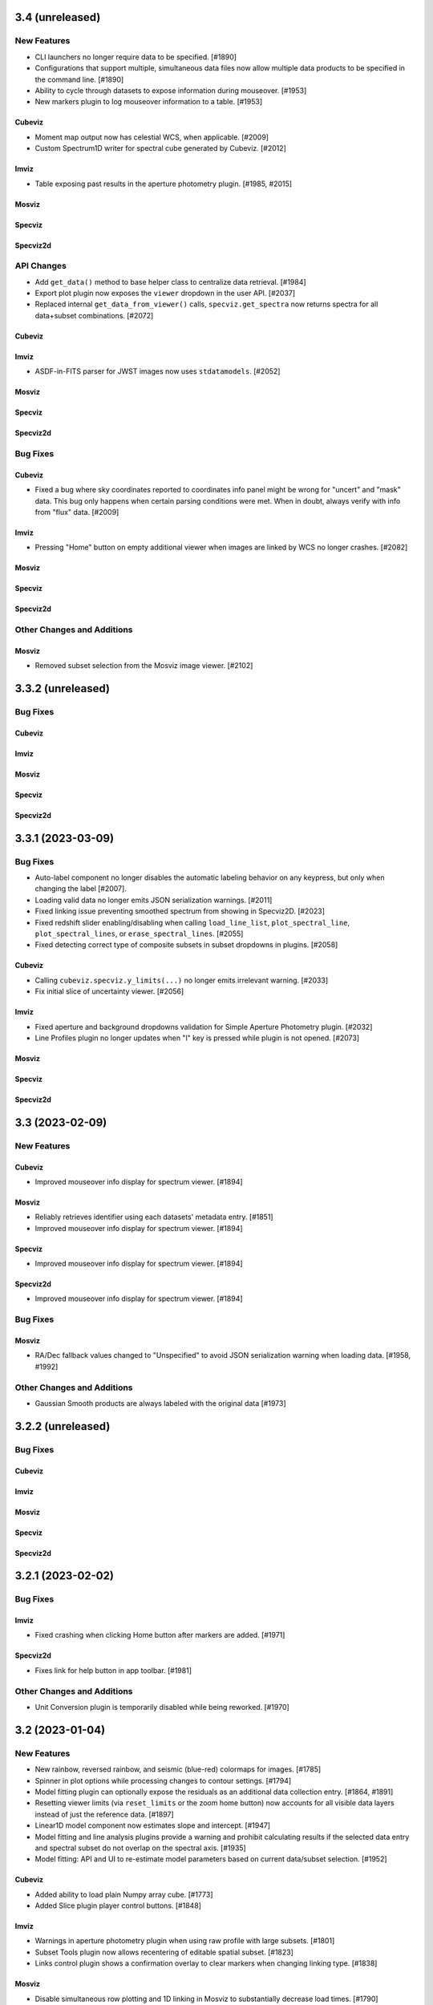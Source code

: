 3.4 (unreleased)
================

New Features
------------

- CLI launchers no longer require data to be specified. [#1890]

- Configurations that support multiple, simultaneous data files now allow
  multiple data products to be specified in the command line. [#1890]

- Ability to cycle through datasets to expose information during mouseover. [#1953]

- New markers plugin to log mouseover information to a table. [#1953]

Cubeviz
^^^^^^^

- Moment map output now has celestial WCS, when applicable. [#2009]

- Custom Spectrum1D writer for spectral cube generated by Cubeviz. [#2012]

Imviz
^^^^^

- Table exposing past results in the aperture photometry plugin. [#1985, #2015]

Mosviz
^^^^^^

Specviz
^^^^^^^

Specviz2d
^^^^^^^^^

API Changes
-----------

- Add ``get_data()`` method to base helper class to centralize data retrieval. [#1984]

- Export plot plugin now exposes the ``viewer`` dropdown in the user API. [#2037]

- Replaced internal ``get_data_from_viewer()`` calls, ``specviz.get_spectra`` now returns
  spectra for all data+subset combinations. [#2072]

Cubeviz
^^^^^^^

Imviz
^^^^^

- ASDF-in-FITS parser for JWST images now uses ``stdatamodels``. [#2052]

Mosviz
^^^^^^

Specviz
^^^^^^^

Specviz2d
^^^^^^^^^

Bug Fixes
---------

Cubeviz
^^^^^^^

- Fixed a bug where sky coordinates reported to coordinates info panel
  might be wrong for "uncert" and "mask" data. This bug only happens when
  certain parsing conditions were met. When in doubt, always verify with
  info from "flux" data. [#2009]

Imviz
^^^^^

- Pressing "Home" button on empty additional viewer when images are linked
  by WCS no longer crashes. [#2082]

Mosviz
^^^^^^

Specviz
^^^^^^^

Specviz2d
^^^^^^^^^

Other Changes and Additions
---------------------------

Mosviz
^^^^^^

- Removed subset selection from the Mosviz image viewer. [#2102]

3.3.2 (unreleased)
==================

Bug Fixes
---------

Cubeviz
^^^^^^^

Imviz
^^^^^

Mosviz
^^^^^^

Specviz
^^^^^^^

Specviz2d
^^^^^^^^^

3.3.1 (2023-03-09)
==================

Bug Fixes
---------

* Auto-label component no longer disables the automatic labeling behavior on any keypress, but only when changing the
  label [#2007].

* Loading valid data no longer emits JSON serialization warnings. [#2011]

* Fixed linking issue preventing smoothed spectrum from showing in Specviz2D. [#2023]

* Fixed redshift slider enabling/disabling when calling ``load_line_list``, ``plot_spectral_line``,
  ``plot_spectral_lines``, or ``erase_spectral_lines``. [#2055] 

* Fixed detecting correct type of composite subsets in subset dropdowns in plugins. [#2058]

Cubeviz
^^^^^^^

* Calling ``cubeviz.specviz.y_limits(...)`` no longer emits irrelevant warning. [#2033]

* Fix initial slice of uncertainty viewer. [#2056]

Imviz
^^^^^

* Fixed aperture and background dropdowns validation for Simple Aperture Photometry
  plugin. [#2032]

* Line Profiles plugin no longer updates when "l" key is pressed while plugin is not opened. [#2073]

Mosviz
^^^^^^

Specviz
^^^^^^^

Specviz2d
^^^^^^^^^

3.3 (2023-02-09)
================

New Features
------------

Cubeviz
^^^^^^^

- Improved mouseover info display for spectrum viewer. [#1894]

Mosviz
^^^^^^

- Reliably retrieves identifier using each datasets' metadata entry. [#1851]

- Improved mouseover info display for spectrum viewer. [#1894]

Specviz
^^^^^^^

- Improved mouseover info display for spectrum viewer. [#1894]

Specviz2d
^^^^^^^^^

- Improved mouseover info display for spectrum viewer. [#1894]

Bug Fixes
---------

Mosviz
^^^^^^

- RA/Dec fallback values changed to "Unspecified" to avoid JSON serialization warning when loading data. [#1958, #1992]

Other Changes and Additions
---------------------------

- Gaussian Smooth products are always labeled with the original data [#1973]


3.2.2 (unreleased)
==================

Bug Fixes
---------

Cubeviz
^^^^^^^

Imviz
^^^^^

Mosviz
^^^^^^

Specviz
^^^^^^^

Specviz2d
^^^^^^^^^

3.2.1 (2023-02-02)
==================

Bug Fixes
---------

Imviz
^^^^^

- Fixed crashing when clicking Home button after markers are added. [#1971]

Specviz2d
^^^^^^^^^

- Fixes link for help button in app toolbar. [#1981]

Other Changes and Additions
---------------------------

- Unit Conversion plugin is temporarily disabled while being reworked. [#1970]

3.2 (2023-01-04)
================

New Features
------------

- New rainbow, reversed rainbow, and seismic (blue-red) colormaps for images. [#1785]

- Spinner in plot options while processing changes to contour settings. [#1794]

- Model fitting plugin can optionally expose the residuals as an additional data collection entry.
  [#1864, #1891]

- Resetting viewer limits (via ``reset_limits`` or the zoom home button) now accounts for all visible
  data layers instead of just the reference data. [#1897]

- Linear1D model component now estimates slope and intercept. [#1947]

- Model fitting and line analysis plugins provide a warning and prohibit calculating results if the
  selected data entry and spectral subset do not overlap on the spectral axis. [#1935]

- Model fitting: API and UI to re-estimate model parameters based on current data/subset selection.
  [#1952]

Cubeviz
^^^^^^^

- Added ability to load plain Numpy array cube. [#1773]

- Added Slice plugin player control buttons. [#1848]

Imviz
^^^^^

- Warnings in aperture photometry plugin when using raw profile with large subsets. [#1801]

- Subset Tools plugin now allows recentering of editable spatial subset. [#1823]

- Links control plugin shows a confirmation overlay to clear markers when changing linking type. 
  [#1838]

Mosviz
^^^^^^

- Disable simultaneous row plotting and 1D linking in Mosviz
  to substantially decrease load times. [#1790]

- Added coordinates display panels for Mosviz viewers. [#1795]

- ``load_data`` method can now load JWST NIRCam and NIRSpec level 2 data. [#1835]

Specviz
^^^^^^^

- Spectrum viewer now shows X and Y values under cursor. [#1759]

- Switch to opt-in concatenation for multi-order x1d spectra. [#1659]

Specviz2d
^^^^^^^^^

- Update to be compatible with changes in specreduce 1.3, including FitTrace
  with Polynomial, Spline, and Legendre options. [#1889]

- Add dropdown for choosing background statistic (average or median). [#1922]

API Changes
-----------

Cubeviz
^^^^^^^

- ``CubeViz`` is deprecated, use ``Cubeviz``. [#1809]

Imviz
^^^^^

- Simple Aperture Photometry plugin no longer performs centroiding.
  For radial profile, curve of growth, and table reporting, the aperture
  center is used instead. For centroiding, use "Recenter" feature in
  the Subset Tools plugin. [#1841]

Mosviz
^^^^^^

- Removed unused ``MosvizProfileView`` viewer class. [#1797]

- ``MosViz`` is deprecated, use ``Mosviz``. [#1809]

Specviz
^^^^^^^

- ``SpecViz`` is deprecated, use ``Specviz``. [#1809]

Bug Fixes
---------

- Console logging is restored for "Desktop Mode" Windows users. [#1887]

- Model fitting initial estimates now respect selected subset. [#1947, #1954]

Cubeviz
^^^^^^^

- Support for fitting spectral subsets with Cubeviz [#1834]

Imviz
^^^^^

- Clearing markers in Catalog Search will only hide them, which improves
  "Clear" performance. [#1774]

- Adding data will not result in clearing existing markers. [#1848]

- ``viewer.center_on()`` now behaves correctly on non-reference data. [#1928]

Mosviz
^^^^^^

- ``mosviz_row`` metadata now included in NIRISS-parsed 1D spectra. [#1836]

- Now loads NIRCam direct image properly when loading a directory. [#1948]

3.1.2 (2022-12-20)
==================

Bug Fixes
---------

- Avoid a non-finite error in model fitting by not passing spectrum uncertainties as
  weights if the uncertainty values are all 0. [#1880]

- Redshift is no longer reset to zero when adding results from plugins to app. [#1915]

Imviz
^^^^^

- Viewer options in some plugins no longer displaying the wrong names. [#1920]

- Fixes cropped image layer with WCS linking without fast-approximation, mouseover display
  for GWCS now shows when information is outside original bounding box, if applicable. [#1908]

Mosviz
^^^^^^

- Prevent color cycling when selecting different objects/rows [#1900]

3.1.1 (2022-11-23)
==================

Bug Fixes
---------

- Change box zoom to always maintain aspect ratio. [#1726]

- Fixed removing image data from viewer when changing row. [#1812]

- Prevent duplicate labels by changing duplicate number appended
  to label to max number (of duplicates) plus 1. [#1824]

- Layer lettering now supports up to 702 layers. Beyond that, special characters are used. [#1850]

- Fix cycler so new data added have different colors [#1866]

Cubeviz
^^^^^^^

- Fix spatial-spectral highlighting after adding spectral data set (either manually or by loading
  and results from plugins into the spectral-viewer) which had prevented new subsets from being
  created. [#1856]

Imviz
^^^^^

Mosviz
^^^^^^

- Data unassigned a row is hidden under the subdropdown in the data dropdown. [#1798, #1808]

- Missing mosviz_row metadata in NIRISS-parsed 1D spectra now added. [#1836]

- Allow Mosviz ``load_data`` method to load only 1D or 2D spectra. [#1833]

Specviz
^^^^^^^

Specviz2d
^^^^^^^^^

- Fixed options for peak method in spectral extraction plugin. [#1844]

3.1 (2022-10-26)
================

New Features
------------

- Add support for nonstandard viewer reference names [#1681]

- Centralize data label generation if user does not provide a label with data load. Also
  prevent duplicate data labels from being added to data collection. [#1672]

Imviz
^^^^^

- Catalogs plugin now supports loading a JWST catalog from a local ECSV file. [#1707]

- New "batch_load" context manager to optimize loading multiple images. [#1742]

Specviz2d
^^^^^^^^^

- Improved logic for initial guess for position of "Manual" background trace in spectral extraction
  plugin. [#1738]

- Now supports loading a specific extension of the 2D spectrum file and
  transposing data on load. [#1705]

- Spectral extraction plugin now supports visualizing and exporting the 1D spectrum associated
  with the background region. [#1682]

Bug Fixes
---------

- Disable unit conversion if spectral axis is in pixels or if flux
  is in counts, respectively. [#1734]

- Improved performance when toggling visibility of data layers in data menu. [#1742]

Cubeviz
^^^^^^^

- Fixed parsing of data cube without WCS. [#1734]

Imviz
^^^^^

- Fixed Simple Aperture Photometry plugin compatibility with astropy v5.1.1. [#1769]

Mosviz
^^^^^^

- Fixed toolbar on 2d profile viewer. [#1778]

Specviz2d
^^^^^^^^^

- Fixed parser not loading x1d when s2d is provided. [#1717]

- Fixed toolbar on 2d spectrum viewer. [#1778]

Other Changes and Additions
---------------------------

- Updated example notebooks (except MosvizExample) to use in-flight JWST data. [#1680]
- Change RA/Dec significant figures from 4 to 6 in aperture photometry plugin. [#1750]

3.0.2 (2022-10-18)
==================

Bug Fixes
---------

- Fix subset selection tool conflicts caused by a duplicate toolbar. [#1679]

- Fixed blank tabbed viewers. [#1718]

- Prevent `app.add_data_to_viewer` from loading data from disk [#1725]

- Fix bug in creating and removing new image viewers from Imviz [#1741]

- Updated Zenodo link in docs to resolve to latest version. [#1743]

Imviz
^^^^^

- Fixed Compass crashing while open when loading data. [#1731]

Specviz2d
^^^^^^^^^

- Fixed padding on logger overlay. [#1722]

- Changing the visibility of a data entry from the data menu no longer re-adds the data to the viewer
  if it is already present, which avoids resetting defaults on the percentile and/or color or the
  layer. [#1724]

- Fixed handling of "Manual" background type in spectral extraction plugin. [#1737]

3.0.1 (2022-10-10)
==================

- Fixed Citations file to accurately reflect release.

3.0 (2022-10-10)
================

New Features
------------

- Profile viewers now support plotting with profiles "as steps". [#1595, #1624]

- Use spectrum's uncertainty as weight when doing model fitting. [#1630]

- Line flux in the Line Analysis plugin are reported in W/m2 if Spectral Flux is given
  in Jy [#1564]

- User-friendly API access to plugins, with exposed functionality for:  line analysis, gaussian
  smooth, moment maps, compass, collapse, metadata, slice, plot options, model fitting, links
  control, export plot, and spectral extraction.
  [#1401, #1642, #1643, #1636, #1641, #1634, #1635, #1637, #1658, #1640, #1657, #1639, #1699, #1701, #1702, #1708]

- Line Lists show which medium the catalog wavelengths were measured in,
  in accordance to the metadata entry. Lists without medium information
  are removed, until such information can be verified [#1626]

- Cycle through colors applied to data when multiple datasets are loaded to
  the same viewer [#1674]

- Added ability to set height of application widget using `show` method. [#1646]

- Add Common Galactic line lists, split Atomic/Ionic list with verified medium info [#1656]

Cubeviz
^^^^^^^

- Image viewers now have linked pan/zoom and linked box zoom. [#1596]

- Added ability to select spatial subset collapsed spectrum for Line Analysis. [#1583]

- Increased size of Cubeviz configuration from 600px to 750px. [#1638]

Imviz
^^^^^

- Changing link options now updates immediately without needing to press "Link" button. [#1598]

- New tool to create a single-pixel spatial region on the image. [#1647]

Specviz2d
^^^^^^^^^

- Support for Horne/Optimal extraction. [#1572]

- Support for importing/exporting Trace objects as data entries. [#1556]

- 2D spectrum viewer now has info panel for pixel coordinates and value. [#1608]

Bug Fixes
---------

- Fixed loading data via the Import Data button on top-left of the application.
  [#1608]

- Floating menus are now attached to their selector element. [#1673, #1712]

- Remove model fitting equation length restriction. [#1685]

- Fixed crashing of model fitting when a parameter is fixed before fitting
  is done. [#1689]

- Fixed IndexError when editing a subset while subset selection is set to "Create New". [#1700]

Cubeviz
^^^^^^^

- Calling ``cubeviz.load_data(data, data_label)``, where ``data_label`` is passed in
  as second positional argument instead of keyword, is now allowed. [#1644]

- A warning will be presented when overwriting a moment map to
  an existing file on disk. [#1683, #1684]

Imviz
^^^^^

- Fixed inaccurate aperture photometry results when aperture photometry is done on
  a non-reference image if images are linked by WCS. [#1524]

- Calling ``imviz.load_data(data, data_label)``, where ``data_label`` is passed in
  as second positional argument instead of keyword, is now allowed. Previously,
  this will crash because second positional argument is actually a
  ``parser_reference`` that is meant for internal use. [#1644]

- Fixed crashing for when data is accidentally loaded multiple times or when
  subset is deleted after a viewer is deleted. [#1649]

Mosviz
^^^^^^

- R-grism 2D spectrum data are now loaded with the correct orientation. [#1619]

- Fixed a bug to skip targets not included in NIRISS source catalog, improving
  lod times [#1696]

Specviz
^^^^^^^

- Line Lists plugin now disabled if no data is loaded instead of letting user
  load a list list and crash. [#1691]

Specviz2d
^^^^^^^^^

- Fixed default spectral extraction parameters when the background separation otherwise would have
  fallen directly on the edge of the image. [#1633]

- Fixed parser for Level 2 NIRSpec ``s2d`` files. [#1608]

- Spectral-extraction plugin: support floats for all input trace positions, separations, and widths.
  [#1652]

Other Changes and Additions
---------------------------

- Changed unit formatting to avoid astropy.units warnings in Line Analysis plugin. [#1648]

Cubeviz
^^^^^^^

- Changed the default layout to have only two image viewers, and enabled tabbing
  and dragging the viewers. [#1646]

2.10 (2022-08-26)
=================

New Features
------------

- Layer icons now show indication of linewidth. [#1593]

- Model Fitting plugin now displays parameter uncertainties after fitting. [#1597]

Bug Fixes
---------

Cubeviz
^^^^^^^

- Future proof slicing logic for ``as_steps`` implementation in glue-jupyter 0.13 or later. [#1599]

2.9 (2022-08-24)
================

New Features
------------

- New popout locations display Jdaviz in a detached popup window (``popout:window``)
  or browser tab (``popout:tab``). [#1503]

- Subset Tools plugin now allows basic editing, including rotation for certain shapes.
  [#1427, #1574, #1587]

- New ``jdaviz.core.region_translators.regions2roi()`` function to convert certain
  ``regions`` shapes into ``glue`` ROIs. [#1463]

- New plugin-level ``open_in_tray`` method to programmatically show the plugin. [#1559]

Cubeviz
^^^^^^^

- Cubeviz now has ellipse spatial Subset selection tool. [#1571]

- Cubeviz now has ``load_regions_from_file()`` and ``load_regions()`` like Imviz. [#1571]

Imviz
^^^^^

- New "Catalog Search" plugin that uses a specified catalog (currently SDSS) to search for sources in an image
  and mark the sources found. [#1455]

- Auto-populate simple aperture photometry values if JWST data is loaded into viewer. [#1549]

- Pressing Shift+b now blinks backwards. Right-clicking on the image while Blink tool
  is active on the toolbar also blinks backwards. [#1558]

Mosviz
^^^^^^

- NIRISS parser now sorts FITS files by header instead of file name. [#819]

Specviz2d
^^^^^^^^^

- Spectral extraction plugin. [#1514, #1554, #1555, #1560, #1562]

- CLI support for launching Specviz2d for a single 2D spectrum file input.
  Use notebook version if you want to open separate 2D and 1D spectra in Specviz2d. [#1576]

- New ``specviz2d.specviz`` helper property to directly access Specviz functionality from Specviz2d. [#1577]

API Changes
-----------

Imviz
^^^^^

- ``Imviz.load_static_regions_from_file()`` and ``Imviz.load_static_regions()`` are
  deprecated in favor of ``Imviz.load_regions_from_file()`` and ``Imviz.load_regions()``,
  respectively. This is because some region shapes can be made interactive now even though
  they are loaded from API. The new methods have slightly different API signatures, please
  read the API documentation carefully before use. [#1463]

Bug Fixes
---------

- Fixes subset mode to reset to "Replace" when choosing to "Create New" subset. [#1532]

- Fixes behavior of adding results from a plugin that overwrite an existing entry.  The loaded
  and visibility states are now always adopted from the existing entry that would be overwritten.
  [#1538]

- Fix support for ipywidgets 8 (while maintaining support for ipywidgets 7). [#1592]

Cubeviz
^^^^^^^

- Fixed validation message of moment number in moment map plugin. [#1536]

- Fixed ``viewer.jdaviz_helper`` returning Specviz helper instead of Cubeviz helper after Specviz
  helper is called via ``Cubeviz.specviz``. Now ``viewer.jdaviz_helper`` always returns the Cubeviz helper. [#1546]

- Increased spectral slider performance considerably. [#1550]

- Fixed the spectral subset highlighting of spatial subsets in the profile viewer. [#1528]

Specviz
^^^^^^^

- Fixed a bug where spectra with different spectral axes were not properly linked. [#1526, #1531]

Other Changes and Additions
---------------------------

- Added a UV Galactic linelist. [#1522]

- astroquery is now a required dependency of Jdaviz. [#1455]

2.8 (2022-07-21)
================

New Features
------------

- Added viewer/layer labels with icons that are synced app-wide. [#1465]

Cubeviz
^^^^^^^

- The "Import Data" button is hidden after a data cube is loaded into the app [#1495]

Mosviz
^^^^^^
- Added ``--instrument`` CLI option to support NIRISS data loading in Mosviz. [#1488]

Bug Fixes
---------

- Fix scrolling of "x" button in data menus. [#1491]

- Fix plot options colormap when setting colormap manually through API. [#1507]

Cubeviz
^^^^^^^

- Cubeviz parser now sets the wavelength axis to what is in the CUNIT3 header [#1480]

- Includes spectral subset layers in the layer dropdowns in plot options and fixes behavior when
  toggling visibility of these layers. [#1501]

Imviz
^^^^^

- Fixed coordinates info panel crashing when HDU extension with
  non-celestial WCS is loaded into Imviz together with another
  extension with celestial WCS. [#1499]

Other Changes and Additions
---------------------------

- Added a more informative error message when trying to load Jdaviz outside of Jupyter. [#1481]

2.7.1 (2022-07-12)
==================

Bug Fixes
---------

- Fix updating coordinate display when blinking via click. [#1470]

Cubeviz
^^^^^^^

- Replaced deprecated FILETYPE header keyword with EXP_TYPE to identify JWST cubes
  for proper MJD-OBS handling. [#1471]

- Fixed a bug where having Subset breaks coordinates information display
  in image viewers. [#1472]

Other Changes and Additions
---------------------------

2.7.0.post1 (2022-07-07)
========================

- Post-2.7 release to fix a PyPi distribution problem.

2.7 (2022-07-06)
================

New Features
------------
- The app and individual plugins can be opened in a new window by clicking a button in the top
  right-hand corner. [#977, #1423]

- Snackbar queue priority and history access. [#1352, #1437]

- Subset Tools plugin now shows information for composite subsets. [#1378]

- Plot options are simplified and include an advanced mode to act on multiple viewers/layers
  simultaneously. [#1343]

- Labels in data menus are truncated to fit in a single line but ensure visibility of extensions.
  [#1390]

- Data menus now control visibility of layers corresponding to the data entries instead of
  loading/unloading the entries from the viewers.  Data entries that are unloaded now appear
  in an expanded section of the menu and can be re-loaded into the viewer. [#1400]

- Several reversed version of colormaps now available for image viewers. [#1407]

- Simple zoom "back" button in all viewers. [#1436]

Cubeviz
^^^^^^^

- New tool for visualizing spectrum at a pixel's coordinate location
  in the image viewer [#1317, #1377]

Imviz
^^^^^

- Added the ability to fit Gaussian1D model to radial profile in
  Simple Aperture Photometry plugin. Radial profile and curve of growth now center
  on source centroid, not Subset center. [#1409]

API Changes
-----------

- Default percentile for all image viewers is now 95%, not min/max. [#1386]

- Default verbosity for popup messages is now "warnings" but
  the history logger is still at "info" so you can see all messages
  there instead. [#1368]

- In the Color Mode options under Plot Options, "Colormaps" and "One color per layer"
  have been renamed to "Colormap" and "Monochromatic," respectively, for all image
  viewers. [#1406]

- Viz tool display changed to ``viz.show()`` from ``viz.app``. Sidecar no longer returned by
  show methods. [#965]

Imviz
^^^^^

- In the toolbar, linked box-zoom and linked pan/zoom are now the defaults.
  Right-click on the respective button to access single-viewer box-zoom or
  single-viewer pan/zoom. [#1421]

- ``viewer.set_colormap()`` method now takes Glue colormap name, not
  matplotlib name. This is more consistent with colormap options under
  Plot Options. [#1440]

Bug Fixes
---------

- Fixed HeI-HeII line list loading. [#1431]

Cubeviz
^^^^^^^

- Fixed the default thickness of a subset layer in the spectral viewer to remain 1 for
  spatial subsets and 3 for spectral subsets. [#1380]

- Fixed linking of plugin data to the reference data that was used to create it [#1412]

- Fixed coordinates display not showing the top layer information when multiple
  layers are loaded into the image viewer. [#1445]

Imviz
^^^^^

- Fixed a bug where image loaded via the "IMPORT DATA" button is not
  linked to the data collection, resulting in Imviz unusable until
  the data are re-linked manually. [#1365]

- Fixed a bug where coordinates display erroneously showing info from
  the reference image even when it is not visible. [#1392]

- Fixed a bug where Compass zoom box is wrong when the second image
  is rotated w.r.t. the reference image and they are linked by WCS. [#1392]

- Fixed a bug where Line Profile might crash when the second image
  is rotated w.r.t. the reference image and they are linked by WCS. [#1392]

- Contrast/bias mouse-drag is now more responsive and
  calculates contrast in the same way as Glue in Qt mode. [#1403]

- Fixed a bug where some custom colormap added to Imviz is inaccessible
  via ``viewer.set_colormap()`` API. [#1440]

- Fixed a bug where Simple Aperture Photometry plugin does not know
  an existing Subset has been modified until it is reselected from
  the dropdown menu. [#1447]

- Disables the "popout in new window" buttons on the image viewer tabs
  in favor of other ways of popping out Jdaviz from notebook. [#1461]

Mosviz
^^^^^^

- Data dropdown in the gaussian smooth plugin is limited to data entries from the
  spectrum-viewer (excluding images and 2d spectra). [#1452]

2.6 (2022-05-25)
================

New Features
------------

- Line list plugin now supports exact-text filtering on line names. [#1298]

- Added a Subset Tools plugin for viewing information about defined subsets. [#1292]

- Data menus in the viewers are filtered to applicable entries only and support removing generated data from
  the app. [#1313]

- Added offscreen indication for spectral lines and slice indicator. [#1312]


Cubeviz
^^^^^^^

- Cubeviz image viewer now has coordinates info panel like Imviz. [#1315]

- New Metadata Viewer plugin. [#1325]

Imviz
^^^^^

- New way to estimate background from annulus around aperture
  in Simple Aperture Photometry plugin. [#1224]

- New curve of growth plot available in Simple Aperture
  Photometry plugin. [#1287]

- Clicking on image in pan/zoom mode now centers the image to location
  under cursor. [#1319]

Specviz
^^^^^^^

- Line List Spectral Range filter displays only lines with an observed
  wavelength within the range of the spectrum viewer [#1327]

Bug Fixes
---------

- Line Lists plugin no longer crashes when a list is removed under
  certain conditions. [#1318]

Cubeviz
^^^^^^^

- Parser now respects user-provided ``data_label`` when ``Spectrum1D``
  object is loaded. Previously, it only had effect on FITS data. [#1315]

- Fixed a bug where fitting a model to the entire cube returns all
  zeroes on failure. [#1333]

Imviz
^^^^^

- Line profile plot in Line Profile plugin no longer affects
  radial profile plot in Simple Aperture Photometry plugin. [#1224]

- Line profile plot no longer report wrong coordinates on
  dithered data that is not the reference data. [#1293]

- Radial profile plot in Simple Aperture Photometry plugin
  no longer shows masked aperture data. [#1224]

- Aperture sum in Simple Aperture Photometry plugin no longer reports
  the wrong value in MJy when input data is in MJy/sr. Previously,
  it applied number of pixels twice in the calculations, so sum in MJy
  with 10-pixel aperture would be off by a factor of 10. This bug did not
  affect data in any other units. [#1332]

- Markers API now handles GWCS with ICRS Lon/Lat defined instead of
  Right Ascension and Declination. [#1314]

Specviz
^^^^^^^

- Fixed clearing an identified spectral line when its removed. [#1322]

Specviz2d
^^^^^^^^^

- Fixed a regression that caused NIRSpec s2d to stop loading
  properly. [#1307]

2.5 (2022-04-28)
================

New Features
------------

- Search bar to filter plugins in sidebar. [#1253]

Cubeviz
^^^^^^^

- Add ESA pipeline data parser. [#1227]

Mosviz
^^^^^^

- Mosviz Desktop App utilizes new directory parsers, which falls back to NIRSpec parser if
  no instrument keyword is specified. [#1232]

API Changes
-----------

- CLI now takes the layout as a required first positional argument after jdaviz
  (``jdaviz cubeviz path/to/file``). [#1252]

Bug Fixes
---------

- Fixed clicking in Safari on MacOS when using CTRL-click as right-click. [#1262]

Imviz
^^^^^

- No longer issues a Snackbar error message when all data is deselected. [#1250]


Other Changes and Additions
---------------------------

- Change default collapse function to sum.
  This affects collapsed spectrum in Cubeviz and its Collapse plugin default. [#1229, #1237]
- Data dropdowns in plugins are now filtered to only applicable entries. [#1221]
- Cube data now has spectral axis last in the backend, to match specutils Spectrum1D
  axis order and work with updated glue-astronomy translators. [#1174]
- Plugins that create data entries allow overriding the default labels. [#1239]
- Automatic defaults for model component IDs and equation editor in model fitting. [#1239]
- Help button in toolbar to open docs in a new tab. [#1240]
- Snackbar queue handles loading interrupt more cleanly. [#1249]
- Reported quantities are rounded/truncated to avoid showing unnecessary precision. [#1244]
- Line analysis quantities are coerced so length units cancel and constants are removed from units.
  [#1261]

2.4 (2022-03-29)
================

New Features
------------

- Lines from the line list plugin can be selected to help identify as well
  as to assign redshifts from the line analysis plugin. [#1115]

- New ``jdaviz.core.region_translators`` module to provide certain translations
  from ``regions`` shapes to ``photutils`` apertures, and vice versa. [#1138]

Imviz
^^^^^

- New Line Profiles (XY) plugin to plot line profiles across X and Y axes
  for the pixel under cursor when "l" key is pressed or for manually entered
  X and Y values on the displayed image. [#1132]

- Simple aperture photometry plugin now uses ``photutils`` to for all calculation.
  Additional photometry results are also added, such as centroid and FWHM. [#1138]

Specviz
^^^^^^^

- Exposed toggle in Plot Options plugin for viewing uncertainties. [#1189, #1208]

API Changes
-----------

Imviz
^^^^^

- ``viewer.marker`` dictionary now accepts ``fill`` as an option, settable to
  ``True`` (default) or ``False``; the latter draws unfilled circle. [#1101]

Bug Fixes
---------

- Fixed support for table scrolling by enabling scrollbar. [#1116]
- Fixed loading additional spectra into a spectrum viewer after creating a
  spectral subset. [#1205]

Cubeviz
^^^^^^^

- Fixed linking of data to allow contour over-plotting. [#1154]
- Fixed an error trace when fitting a model to a spatial subset. [#1176]
- Fixed the model fitting plugin data dropdown not populating with spatial
  subsets properly. [#1176]
- Fixed visibility of switch and dropdown options in gaussian smooth plugin. [#1216]

Imviz
^^^^^

- Fixed Compass plugin performance for large image. [#1152]

- Fixed data shown out of order when ``load_data`` is called after
  ``app``. [#1178]

- Fixed the subsequent dataset not showing after blinking if the dataset
  being shown is removed from viewer. [#1164]

Other Changes and Additions
---------------------------

- Jdaviz now requires Python 3.8 or later. [#1145]

- ``photutils`` is now a required dependency. [#1138]

- Viewer toolbars are now nested and consolidated, with viewer and layer options
  moved to the sidebar. [#1140]

- Redshifts imported with a custom line list are now ignored.  Redshift must be set app-wide via
  viz.set_redshift or the line list plugin. [#1134]

- Subset selection dropdowns in plugins now show synced color indicators. [#1156, #1175]

- Line analysis plugin now shows uncertainties, when available. [#1192]

2.3 (2022-03-01)
================

New Features
------------

- There are now ``show_in_sidecar`` and ``show_in_new_tab`` methods on all the
  helpers that display the viewers in separate JupyterLab windows from the
  notebook. [#952]

- The line analysis plugin now includes logic to account for the background
  continuum. [#1060]

- Specviz can load a ``SpectrumList`` and combine all its elements into a single spectrum. [#1014]

Cubeviz
^^^^^^^

- Move slice slider to the plugin tray and add capability for selecting by wavelength as well as
  through a tool in the spectrum viewer. [#1013]

Imviz
^^^^^

- New metadata viewer plugin. [#1035]

- New radial profile plot and background auto-population in the
  simple aperture photometry plugin. [#1030, #1109]

- New plugin to display compass for image with WCS and also zoom box. [#983]

- Imviz now loads 3D Numpy array as individual slices at ``axis=0``.
  Also supports higher dimension as long as the array can be squeezed into 3D. [#1056]

- New ``do_link`` keyword for ``Imviz.load_data()``. Set it to ``False``
  when loading multiple dataset in a loop but ``Imviz.link_data()`` must be
  run at the end manually afterwards. [#1056]

- New ``imviz.load_static_regions_from_file()`` method to load region file
  via API. [#1066]

Mosviz
^^^^^^

- New metadata viewer plugin. [#1035]

Specviz
^^^^^^^

- New metadata viewer plugin. [#1035]

API Changes
-----------

- Viewers now can access the Jdaviz application using ``viewer.jdaviz_app`` and
  the helper via ``viewer.jdaviz_helper``. [#1051, #1054]

- Jdaviz no longer uses Python logging to issue warning. Warning is now issued by
  Python's ``warnings`` module. [#1085]

Cubeviz
^^^^^^^

- Subsets from the spectrum viewer are now returned as SpectralRegion objects. [#1046]

- Collapse plugin only collapses into spatial-spatial image now. Default collapse
  function is now sum, not mean. [#1006]

Imviz
^^^^^

- ``imviz.load_static_regions()`` now returns a dictionary of regions that failed
  to load with warnings. It also shows a snackbar message. [#1066]

Bug Fixes
---------

- Model plugin now validates component names to avoid equation failing. [#1020]
- Model plugin properly updates parameters after fit for compound models. [#1023]
- Model plugin now respects fixed parameters when applying model to cube, and retains
  parameter units in that case. [#1026]
- Model plugin polynomial order now avoids traceback when clearing input. [#1041]
- Box zoom silently ignores click without drag events. [#1105]
- Fixes index error when plotting new data/model. [#1120]
- API calls to subset now return full region. [#1125]

Cubeviz
^^^^^^^

- Spectral region retrieval now properly handles the case of multiple subregions. [#1046]

- Moment Map plugin no longer crashes when writing out to FITS file. [#1099]

- Moment Maps result is no longer rotated w.r.t. original data. [#1104]

Imviz
^^^^^

- Imviz no longer crashes when configuration is overwritten by MAST. [#1038]

- Imviz no longer loads incompatible data from ASDF-in-FITS file. [#1056]

- Simple Aperture Photometry plugin now shows the entire data collection
  for the application, not just selected data/subset for the default viewer. [#1096]

Mosviz
^^^^^^

Specviz
^^^^^^^

- Fix corrupted voila launch notebook. [#1044]

- Entering line list in units that require spectral equivalencies no longer crashes Line Lists plugin. [#1079]

- Unit Conversion plugin is now disabled in the presence of any Subset due to
  incompatibility between the two. [#1130]

Other Changes and Additions
---------------------------

- Redshift slider and options are moved from the toolbar to the Line List
  plugin in the plugin tray. [#1031]

- Spectral lines and redshift are refactored to improve performance. [#1036]

- Jdaviz no longer depends on ``spectral-cube``. [#1006]

- Line list plugin now includes a dropdown for valid units for custom lines. [#1073]


2.2 (2021-12-23)
================

New Features
------------

- Box and xrange zoom tools for all applicable viewers. [#997]

- Data and Subset selection are now separate in the Line Analysis plugin, to
  handle the case of multiple datasets affected by a subset. [#1012]

Bug Fixes
---------

Cubeviz
^^^^^^^

- Missing MJD-OBS in JWST data will no longer crash Cubeviz as long as
  it has MJD-BEG or DATE-OBS. [#1004]


2.1 (2021-12-10)
================

New Features
------------

- Support for units in astropy models and BlackBody in modeling plugin. [#953]

Imviz
^^^^^

- New ``imviz.create_image_viewer()`` and ``imviz.destroy_viewer()`` methods
  to allow users to programmatically create and destroy image viewers. [#907]

- New plugin to control image linking via GUI. [#909]

- New plugin to perform simple aperture photometry. [#938]

- Coordinates display now also shows Right Ascension and Declination in degrees. [#971]

Mosviz
^^^^^^

- New toggle button to lock/unlock viewer settings (x-limits in 1d and 2d spectrum viewers and
  stretch and percentile for 2d spectrum and image viewers). [#918]

- Ability to add custom columns and change visibility of columns in the table. [#961]

- Support for redshift slider and new ``mosviz.get_spectrum_1d`` and ``mosviz.get_spectrum_2d``
  helper methods. [#982]

Specviz
^^^^^^^

- MIRI s2d files can now be loaded into Specviz2d. [#915]

- Default new subset/region thickness is set to 3px. [#994]

API Changes
-----------

- Removed unused ``jdaviz.core.events.AddViewerMessage``. [#939]

Bug Fixes
---------

- ``vue_destroy_viewer_item`` no longer called twice on destroy event. [#676, #913]

Imviz
^^^^^

- ``imviz.get_interactive_regions()`` no longer produces long traceback
  for unsupported region shapes. [#906]

- Imviz now parses some image metadata into ``glue`` and understands
  ELECTRONS and ELECTRONS/S defined in FITS BUNIT header keyword. [#938]

- Imviz now updates pixel value correctly during blinking. [#985]

- Imviz now displays the correct pixel and sky coordinates for dithered
  images linked by WCS. [#992]

Specviz
^^^^^^^

- Fixed a bug where ``specviz.get_model_parameters()`` crashes after fitting
  a Gaussian model in the Model Fitting plugin. [#976]

Other Changes and Additions
---------------------------

- Cubeviz now loads data cube as ``Spectrum1D``. [#547]
- The new template load system in ``ipyvue`` is used, which enables hot reload. [#913]
- Plugins now provide options for immediately showing results in applicable viewers. [#974]

2.0 (2021-09-17)
================

- Added Imviz configuration for visualization of 2D images.
- Overhauled Mosviz to drastically increase performance, improve user interface,
  fix buggy features.
- Improved other configurations with bug fixes, user experience enhancements,
  and JWST data formats support.


1.1 (2021-03-22)
================

New Features
------------
- Added methods to extract Mosviz data table to csv or astropy table. [#468]
- Added methods to extract fitted models and model parameters to notebook. [#458]
- Created a NIRISS dataset parser for Mosviz. [#394]
- Added a Specviz2d configuration for two-dimensional spectra. [#410, #416, #421]
- Added a redshift slider to Specviz. [#380, #453, #457]
- Added new preset spectral line lists. [#379]
- Added a debugging mode to show stdout and stderr on frontend. [#368]

Bug Fixes
---------
- Fixed data selection update loop in UI menu. [#427, #456]
- Fixed a bug when using the Gaussian Smooth plugin multiple times. [#441]
- Fixed axis autoscaling when redshift slider has been used. [#404, #413]
- Now properly raises an error when trying to load a non-existent file. [#384]
- Fixed "Hide All" button behavior in line list plugin. [#383]
- Fixed a WCS bug in Mosviz. [#377]
- Fixed failing case of parsing cube extensions. [#374]

Other Changes and Additions
---------------------------
- Cleaned up the Model Fitting plugin UI. [#485]
- Improved performance when loading multiple datasets. [#435]
- Updated example notebooks. [#418]
- Moved snackbar messages to top of UI. [#375]
- Removed unused icons from toolbar. [#366]
- Refactored the Unit Conversion plugin. [#360]
- Many documentation updates/additions. [#340, #341, #343, #346, #347,
  #349, #350, #351, #352, #357, #365, #376, #471, #481, #482, #483]


1.0.3 (2020-10-08)
==================

- Added documentation. [#323, #319, #315, #308, #300]
- Bug fixes in model fitting [#325], line lists [#326], and cubeviz data labels [#313]
- Updated vispy dependency. [#311]


1.0.2 (2020-09-23)
==================

- Incorporate latest releases of dependencies.


1.0.1 (2020-09-18)
==================

- Fix issue from release.


1.0 (2020-09-18)
================

- Official release.


0.1 (2020-08-26)
================

- Initial release.
